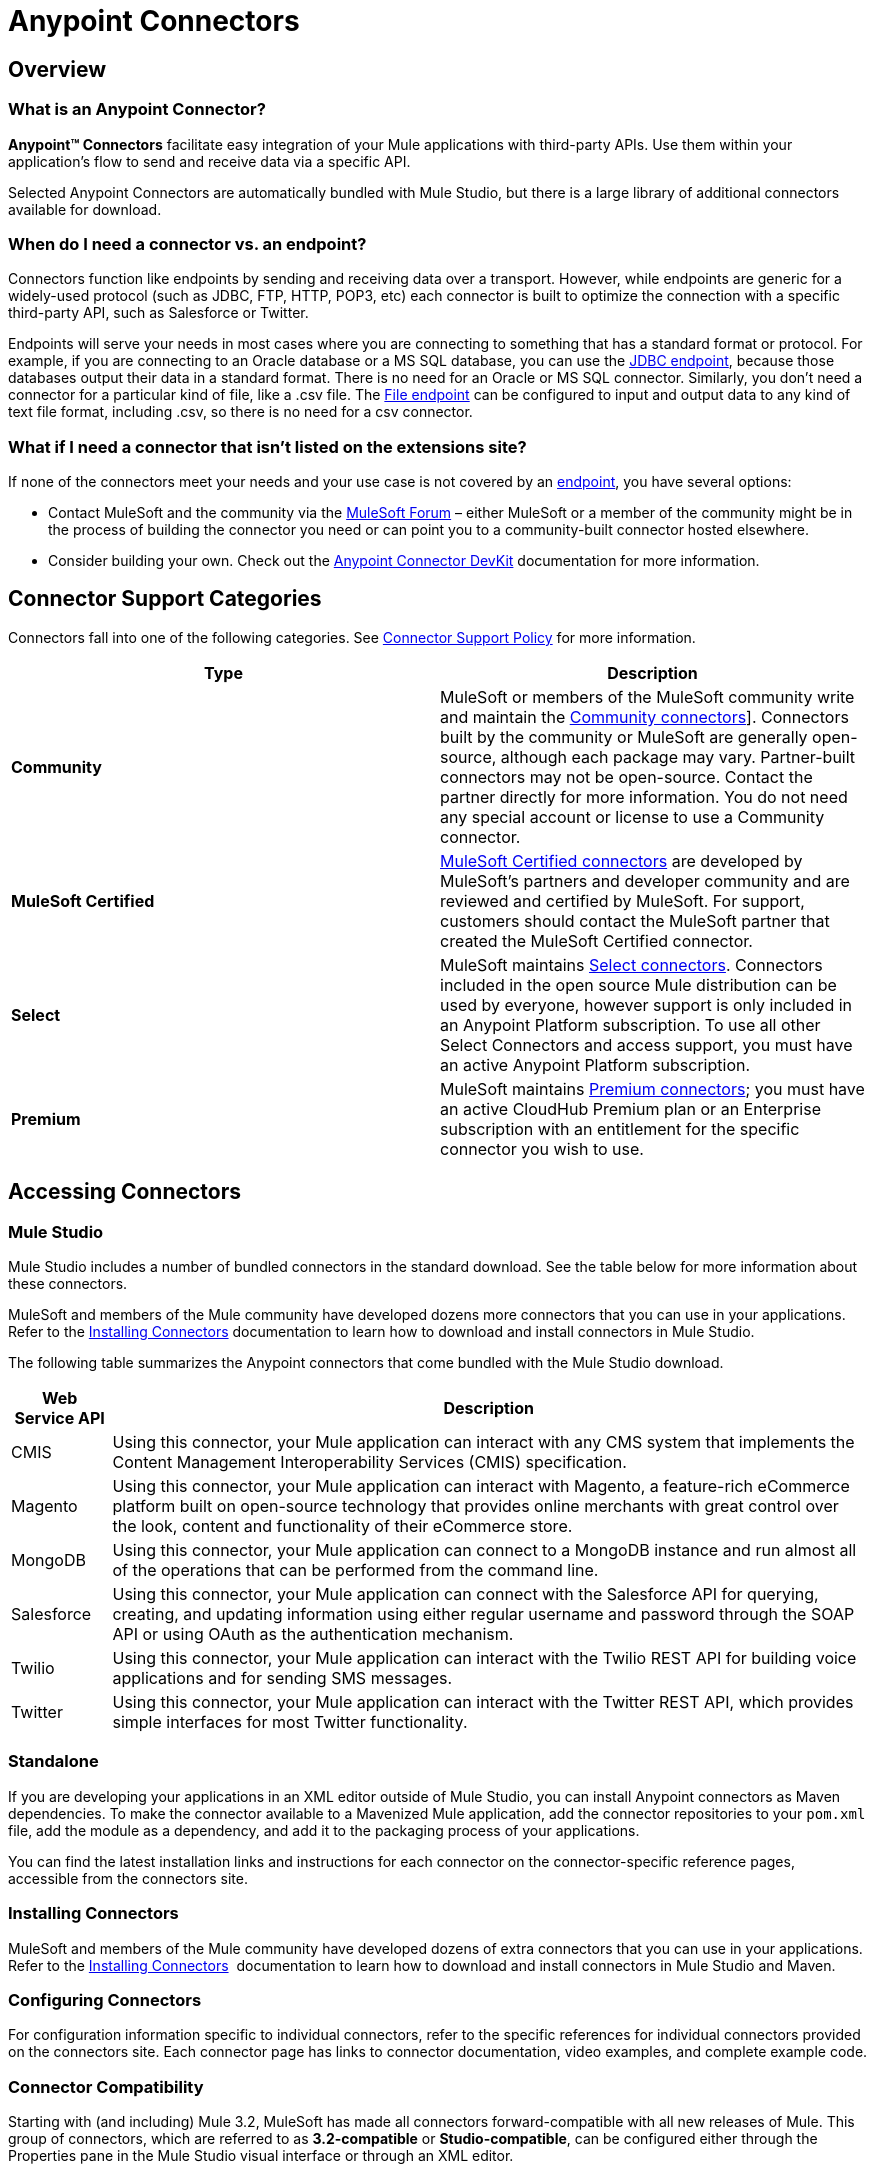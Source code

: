 = Anypoint Connectors

== Overview

=== What is an Anypoint Connector?

*Anypoint(TM) Connectors* facilitate easy integration of your Mule applications with third-party APIs. Use them within your application's flow to send and receive data via a specific API. 

Selected Anypoint Connectors are automatically bundled with Mule Studio, but there is a large library of additional connectors available for download. 

=== When do I need a connector vs. an endpoint?

Connectors function like endpoints by sending and receiving data over a transport. However, while endpoints are generic for a widely-used protocol (such as JDBC, FTP, HTTP, POP3, etc) each connector is built to optimize the connection with a specific third-party API, such as Salesforce or Twitter.

Endpoints will serve your needs in most cases where you are connecting to something that has a standard format or protocol. For example, if you are connecting to an Oracle database or a MS SQL database, you can use the link:/mule\-user\-guide/v/3\.3/database-jdbc-endpoint-reference[JDBC endpoint], because those databases output their data in a standard format. There is no need for an Oracle or MS SQL connector. Similarly, you don't need a connector for a particular kind of file, like a .csv file. The link:/mule\-user\-guide/v/3\.3/file-endpoint-reference[File endpoint] can be configured to input and output data to any kind of text file format, including .csv, so there is no need for a csv connector. 

=== What if I need a connector that isn't listed on the extensions site?

If none of the connectors meet your needs and your use case is not covered by an link:/mule\-user\-guide/v/3\.3/studio-endpoints[endpoint], you have several options:

* Contact MuleSoft and the community via the https://forums.mulesoft.com[MuleSoft Forum] – either MuleSoft or a member of the community might be in the process of building the connector you need or can point you to a community-built connector hosted elsewhere.
* Consider building your own. Check out the link:/anypoint-connector-devkit/v/3.3/mule-devkit[Anypoint Connector DevKit] documentation for more information.

== Connector Support Categories

Connectors fall into one of the following categories. See https://www.mulesoft.com/legal/versioning-back-support-policy#anypoint-connectors[Connector Support Policy] for more information.

[%header,cols="2*a"]
|===
|Type |Description
|*Community*
|

MuleSoft or members of the MuleSoft community write and maintain the https://anypoint.mulesoft.com/exchange/?search=community[Community connectors]]. Connectors built by the community or MuleSoft are generally open-source, although each package may vary. Partner-built connectors may not be open-source. Contact the partner directly for more information. You do not need any special account or license to use a Community connector.

|*MuleSoft Certified*
|

https://anypoint.mulesoft.com/exchange/?search=mulesoft-certified[MuleSoft Certified connectors] are developed by MuleSoft’s partners and developer community and are reviewed and certified by MuleSoft. For support, customers should contact the MuleSoft partner that created the MuleSoft Certified connector.

|*Select*
|

MuleSoft maintains https://anypoint.mulesoft.com/exchange/?search=select[Select connectors]. Connectors included in the open source Mule distribution can be used by everyone, however support is only included in an Anypoint Platform subscription. To use all other Select Connectors and access support, you must have an active Anypoint Platform subscription.

|*Premium*
|

MuleSoft maintains https://anypoint.mulesoft.com/exchange/?search=premium[Premium connectors]; you must have an active CloudHub Premium plan or an Enterprise subscription with an entitlement for the specific connector you wish to use.
|===

== Accessing Connectors

=== Mule Studio

Mule Studio includes a number of bundled connectors in the standard download. See the table below for more information about these connectors. 

MuleSoft and members of the Mule community have developed dozens more connectors that you can use in your applications. Refer to the link:/mule\-user\-guide/v/3\.3/installing-connectors[Installing Connectors] documentation to learn how to download and install connectors in Mule Studio.

The following table summarizes the Anypoint connectors that come bundled with the Mule Studio download.

[%header%autowidth.spread]
|===
|Web Service API |Description
|CMIS |Using this connector, your Mule application can interact with any CMS system that implements the Content Management Interoperability Services (CMIS) specification.
|Magento |Using this connector, your Mule application can interact with Magento, a feature-rich eCommerce platform built on open-source technology that provides online merchants with great control over the look, content and functionality of their eCommerce store.
|MongoDB |Using this connector, your Mule application can connect to a MongoDB instance and run almost all of the operations that can be performed from the command line.
|Salesforce |Using this connector, your Mule application can connect with the Salesforce API for querying, creating, and updating information using either regular username and password through the SOAP API or using OAuth as the authentication mechanism.
|Twilio |Using this connector, your Mule application can interact with the Twilio REST API for building voice applications and for sending SMS messages.
|Twitter |Using this connector, your Mule application can interact with the Twitter REST API, which provides simple interfaces for most Twitter functionality.
|===

=== Standalone

If you are developing your applications in an XML editor outside of Mule Studio, you can install Anypoint connectors as Maven dependencies. To make the connector available to a Mavenized Mule application, add the connector repositories to your `pom.xml` file, add the module as a dependency, and add it to the packaging process of your applications.

You can find the latest installation links and instructions for each connector on the connector-specific reference pages, accessible from the connectors site.


=== Installing Connectors

MuleSoft and members of the Mule community have developed dozens of extra connectors that you can use in your applications. Refer to the link:/mule\-user\-guide/v/3\.3/installing-connectors[Installing Connectors]  documentation to learn how to download and install connectors in Mule Studio and Maven.

=== Configuring Connectors 

For configuration information specific to individual connectors, refer to the specific references for individual connectors provided on the connectors site. Each connector page has links to connector documentation, video examples, and complete example code.

=== Connector Compatibility

Starting with (and including) Mule 3.2, MuleSoft has made all connectors forward-compatible with all new releases of Mule. This group of connectors, which are referred to as **3.2-compatible** or **Studio-compatible**, can be configured either through the Properties pane in the Mule Studio visual interface or through an XML editor.

Connectors developed prior to Mule ESB 3.2 can be deployed only with the version of Mule for which they were developed. In other words, these legacy connectors are neither forward nor backward-compatible.

Legacy connectors cannot be configured or deployed by Mule Studio, which debuted with Mule 3.2. Instead, you must configure all legacy connectors with an XML editor, then deploy them exclusively with the Mule release for which they are listed as compatible.

== Connector Support

See https://www.mulesoft.com/legal/versioning-back-support-policy#anypoint-connectors[Connector Support Policy] for details.

=== Getting Support for a Connector

If you need help with a connector, search https://forums.mulesoft.com[MuleSoft Forum] for solutions and ideas.

See also https://support.mulesoft.com[Contact MuleSoft Support]. 

== See Also

* https://www.anypoint.mulesoft.com/exchange/?type=connector[Anypoint Exchange].
